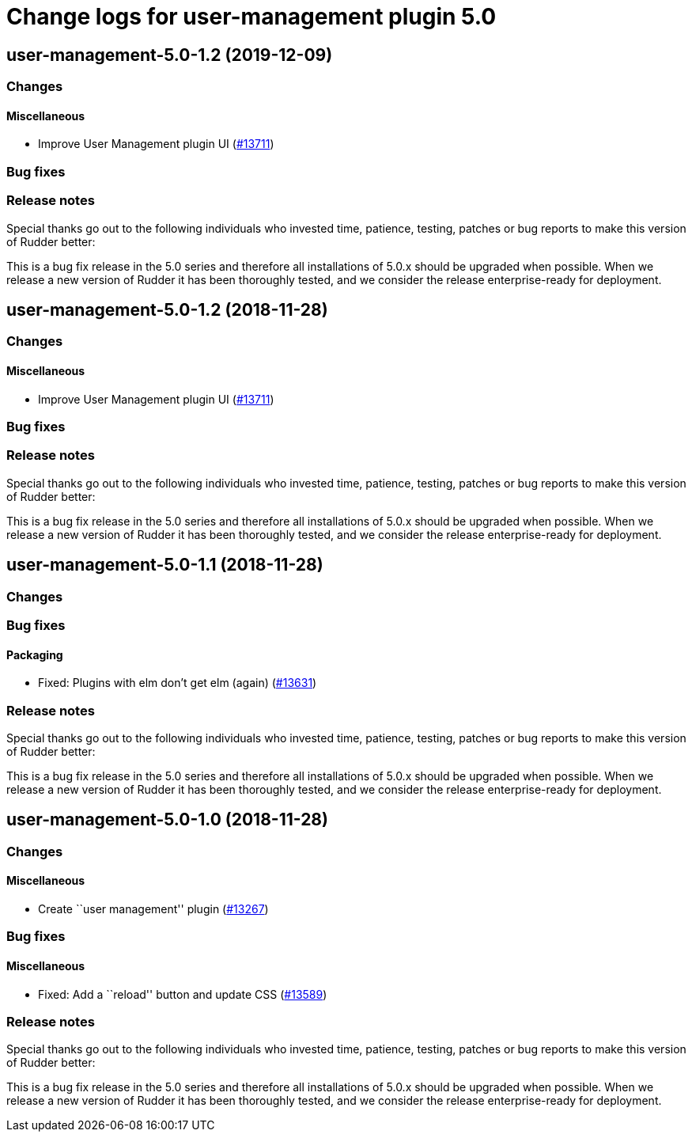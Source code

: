 = Change logs for user-management plugin 5.0

== user-management-5.0-1.2 (2019-12-09)

=== Changes

==== Miscellaneous

* Improve User Management plugin UI
    (https://issues.rudder.io/issues/13711[#13711])

=== Bug fixes

=== Release notes

Special thanks go out to the following individuals who invested time, patience, testing, patches or bug reports to make this version of Rudder better:


This is a bug fix release in the 5.0 series and therefore all installations of 5.0.x should be upgraded when possible. When we release a new version of Rudder it has been thoroughly tested, and we consider the release enterprise-ready for deployment.

== user-management-5.0-1.2 (2018-11-28)

=== Changes

==== Miscellaneous

* Improve User Management plugin UI
(https://issues.rudder.io/issues/13711[#13711])

=== Bug fixes

=== Release notes

Special thanks go out to the following individuals who invested time,
patience, testing, patches or bug reports to make this version of Rudder
better:

This is a bug fix release in the 5.0 series and therefore all
installations of 5.0.x should be upgraded when possible. When we release
a new version of Rudder it has been thoroughly tested, and we consider
the release enterprise-ready for deployment.

== user-management-5.0-1.1 (2018-11-28)

=== Changes

=== Bug fixes

==== Packaging

* Fixed: Plugins with elm don’t get elm (again)
(https://issues.rudder.io/issues/13631[#13631])

=== Release notes

Special thanks go out to the following individuals who invested time,
patience, testing, patches or bug reports to make this version of Rudder
better:

This is a bug fix release in the 5.0 series and therefore all
installations of 5.0.x should be upgraded when possible. When we release
a new version of Rudder it has been thoroughly tested, and we consider
the release enterprise-ready for deployment.

== user-management-5.0-1.0 (2018-11-28)

=== Changes

==== Miscellaneous

* Create ``user management'' plugin
(https://issues.rudder.io/issues/13267[#13267])

=== Bug fixes

==== Miscellaneous

* Fixed: Add a ``reload'' button and update CSS
(https://issues.rudder.io/issues/13589[#13589])

=== Release notes

Special thanks go out to the following individuals who invested time,
patience, testing, patches or bug reports to make this version of Rudder
better:

This is a bug fix release in the 5.0 series and therefore all
installations of 5.0.x should be upgraded when possible. When we release
a new version of Rudder it has been thoroughly tested, and we consider
the release enterprise-ready for deployment.

